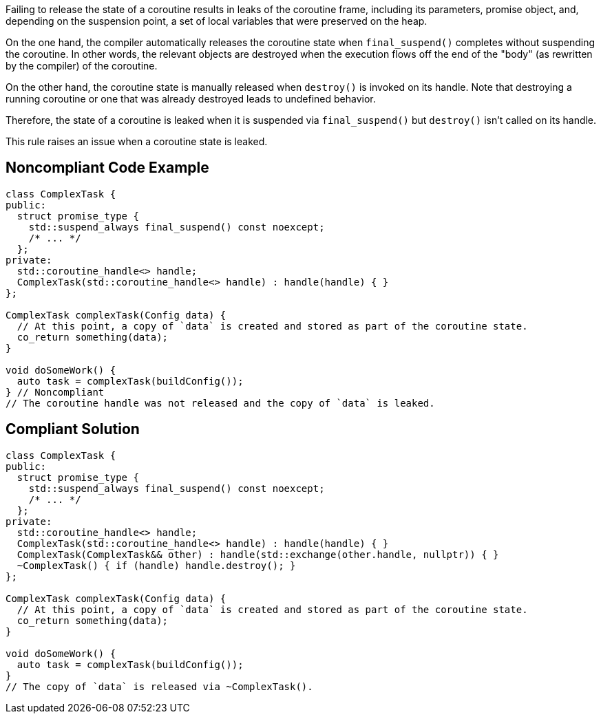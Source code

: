 Failing to release the state of a coroutine results in leaks of the coroutine frame, including its parameters, promise object, and, depending on the suspension point, a set of local variables that were preserved on the heap.

On the one hand, the compiler automatically releases the coroutine state when `final_suspend()` completes without suspending the coroutine. In other words, the relevant objects are destroyed when the execution flows off the end of the "body" (as rewritten by the compiler) of the coroutine.

On the other hand, the coroutine state is manually released when `destroy()` is invoked on its handle. Note that destroying a running coroutine or one that was already destroyed leads to undefined behavior.

Therefore, the state of a coroutine is leaked when it is suspended via `final_suspend()` but `destroy()` isn't called on its handle.

This rule raises an issue when a coroutine state is leaked.

== Noncompliant Code Example

[source,cpp]
----
class ComplexTask {
public:
  struct promise_type { 
    std::suspend_always final_suspend() const noexcept;
    /* ... */
  };
private:
  std::coroutine_handle<> handle;
  ComplexTask(std::coroutine_handle<> handle) : handle(handle) { }
};

ComplexTask complexTask(Config data) {
  // At this point, a copy of `data` is created and stored as part of the coroutine state.
  co_return something(data);
}

void doSomeWork() {
  auto task = complexTask(buildConfig());
} // Noncompliant
// The coroutine handle was not released and the copy of `data` is leaked.
----

== Compliant Solution

[source,cpp]
----
class ComplexTask {
public:
  struct promise_type {
    std::suspend_always final_suspend() const noexcept;
    /* ... */
  };
private:
  std::coroutine_handle<> handle;
  ComplexTask(std::coroutine_handle<> handle) : handle(handle) { }
  ComplexTask(ComplexTask&& other) : handle(std::exchange(other.handle, nullptr)) { }
  ~ComplexTask() { if (handle) handle.destroy(); }
};

ComplexTask complexTask(Config data) {
  // At this point, a copy of `data` is created and stored as part of the coroutine state.
  co_return something(data);
}

void doSomeWork() {
  auto task = complexTask(buildConfig());
}
// The copy of `data` is released via ~ComplexTask().
----
